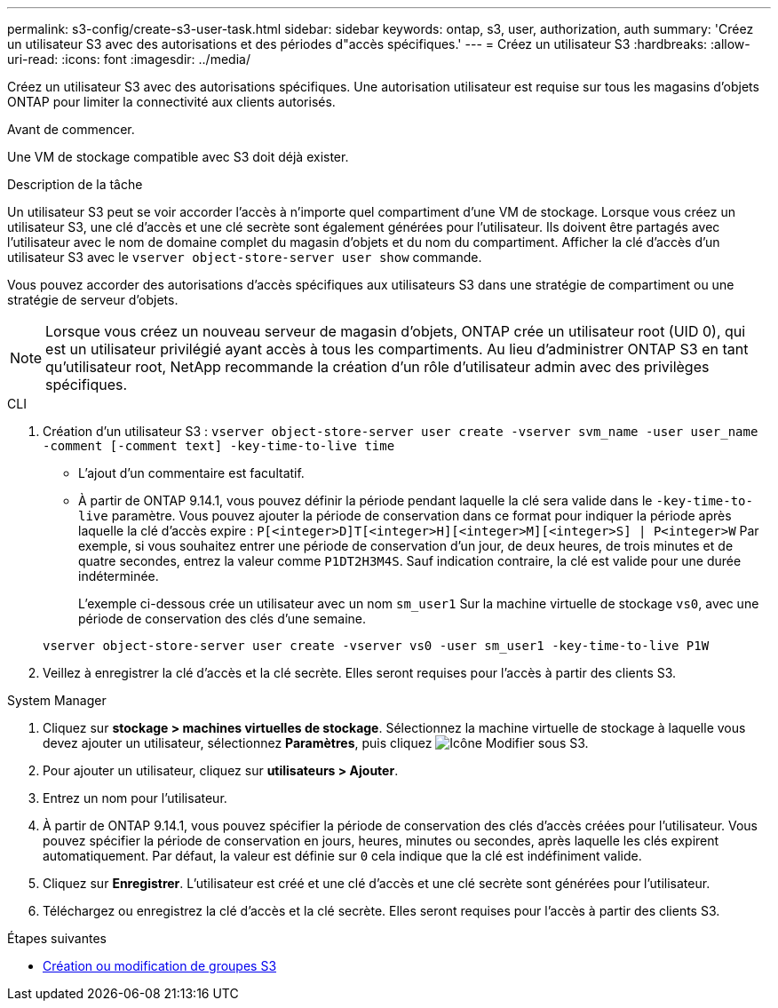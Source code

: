 ---
permalink: s3-config/create-s3-user-task.html 
sidebar: sidebar 
keywords: ontap, s3, user, authorization, auth 
summary: 'Créez un utilisateur S3 avec des autorisations et des périodes d"accès spécifiques.' 
---
= Créez un utilisateur S3
:hardbreaks:
:allow-uri-read: 
:icons: font
:imagesdir: ../media/


[role="lead"]
Créez un utilisateur S3 avec des autorisations spécifiques. Une autorisation utilisateur est requise sur tous les magasins d'objets ONTAP pour limiter la connectivité aux clients autorisés.

.Avant de commencer.
Une VM de stockage compatible avec S3 doit déjà exister.

.Description de la tâche
Un utilisateur S3 peut se voir accorder l'accès à n'importe quel compartiment d'une VM de stockage. Lorsque vous créez un utilisateur S3, une clé d'accès et une clé secrète sont également générées pour l'utilisateur. Ils doivent être partagés avec l'utilisateur avec le nom de domaine complet du magasin d'objets et du nom du compartiment. Afficher la clé d'accès d'un utilisateur S3 avec le `vserver object-store-server user show` commande.

Vous pouvez accorder des autorisations d'accès spécifiques aux utilisateurs S3 dans une stratégie de compartiment ou une stratégie de serveur d'objets.

[NOTE]
====
Lorsque vous créez un nouveau serveur de magasin d'objets, ONTAP crée un utilisateur root (UID 0), qui est un utilisateur privilégié ayant accès à tous les compartiments. Au lieu d'administrer ONTAP S3 en tant qu'utilisateur root, NetApp recommande la création d'un rôle d'utilisateur admin avec des privilèges spécifiques.

====
[role="tabbed-block"]
====
.CLI
--
. Création d'un utilisateur S3 :
`vserver object-store-server user create -vserver svm_name -user user_name -comment [-comment text] -key-time-to-live time`
+
** L'ajout d'un commentaire est facultatif.
** À partir de ONTAP 9.14.1, vous pouvez définir la période pendant laquelle la clé sera valide dans le `-key-time-to-live` paramètre. Vous pouvez ajouter la période de conservation dans ce format pour indiquer la période après laquelle la clé d'accès expire : `P[<integer>D]T[<integer>H][<integer>M][<integer>S] | P<integer>W`
Par exemple, si vous souhaitez entrer une période de conservation d'un jour, de deux heures, de trois minutes et de quatre secondes, entrez la valeur comme `P1DT2H3M4S`. Sauf indication contraire, la clé est valide pour une durée indéterminée.
+
L'exemple ci-dessous crée un utilisateur avec un nom `sm_user1` Sur la machine virtuelle de stockage `vs0`, avec une période de conservation des clés d'une semaine.

+
[listing]
----
vserver object-store-server user create -vserver vs0 -user sm_user1 -key-time-to-live P1W
----


. Veillez à enregistrer la clé d'accès et la clé secrète. Elles seront requises pour l'accès à partir des clients S3.


--
.System Manager
--
. Cliquez sur *stockage > machines virtuelles de stockage*. Sélectionnez la machine virtuelle de stockage à laquelle vous devez ajouter un utilisateur, sélectionnez *Paramètres*, puis cliquez image:icon_pencil.gif["Icône Modifier"] sous S3.
. Pour ajouter un utilisateur, cliquez sur *utilisateurs > Ajouter*.
. Entrez un nom pour l'utilisateur.
. À partir de ONTAP 9.14.1, vous pouvez spécifier la période de conservation des clés d'accès créées pour l'utilisateur. Vous pouvez spécifier la période de conservation en jours, heures, minutes ou secondes, après laquelle les clés expirent automatiquement. Par défaut, la valeur est définie sur `0` cela indique que la clé est indéfiniment valide.
. Cliquez sur *Enregistrer*. L'utilisateur est créé et une clé d'accès et une clé secrète sont générées pour l'utilisateur.
. Téléchargez ou enregistrez la clé d'accès et la clé secrète. Elles seront requises pour l'accès à partir des clients S3.


--
====
.Étapes suivantes
* xref:create-modify-groups-task.html[Création ou modification de groupes S3]

